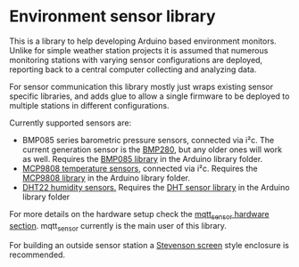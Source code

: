 * Environment sensor library

This is a library to help developing Arduino based environment monitors. Unlike for simple weather station projects it is assumed that numerous monitoring stations with varying sensor configurations are deployed, reporting back to a central computer collecting and analyzing data.

For sensor communication this library mostly just wraps existing sensor specific libraries, and adds glue to allow a single firmware to be deployed to multiple stations in different configurations.

Currently supported sensors are:

- BMP085 series barometric pressure sensors, connected via i²c. The current generation sensor is the [[https://www.adafruit.com/product/2651][BMP280]], but any older ones will work as well. Requires the [[https://github.com/adafruit/Adafruit-BMP085-Library][BMP085 library]] in the Arduino library folder.
- [[https://learn.adafruit.com/adafruit-mcp9808-precision-i2c-temperature-sensor-guide/overview][MCP9808 temperature sensors]], connected via i²c. Requires the [[https://github.com/adafruit/Adafruit_MCP9808_Library][MCP9808 library]] in the Arduino library folder.
- [[https://www.adafruit.com/product/385][DHT22 humidity sensors.]] Requires the [[https://github.com/adafruit/DHT-sensor-library][DHT sensor library]] in the Arduino library folder

For more details on the hardware setup check the [[https://github.com/aardsoft/mqtt_sensor#sensors][mqtt_sensor hardware section]]. mqtt_sensor currently is the main user of this library.

For building an outside sensor station a [[https://www.thingiverse.com/thing:3114668][Stevenson screen]] style enclosure is recommended.
